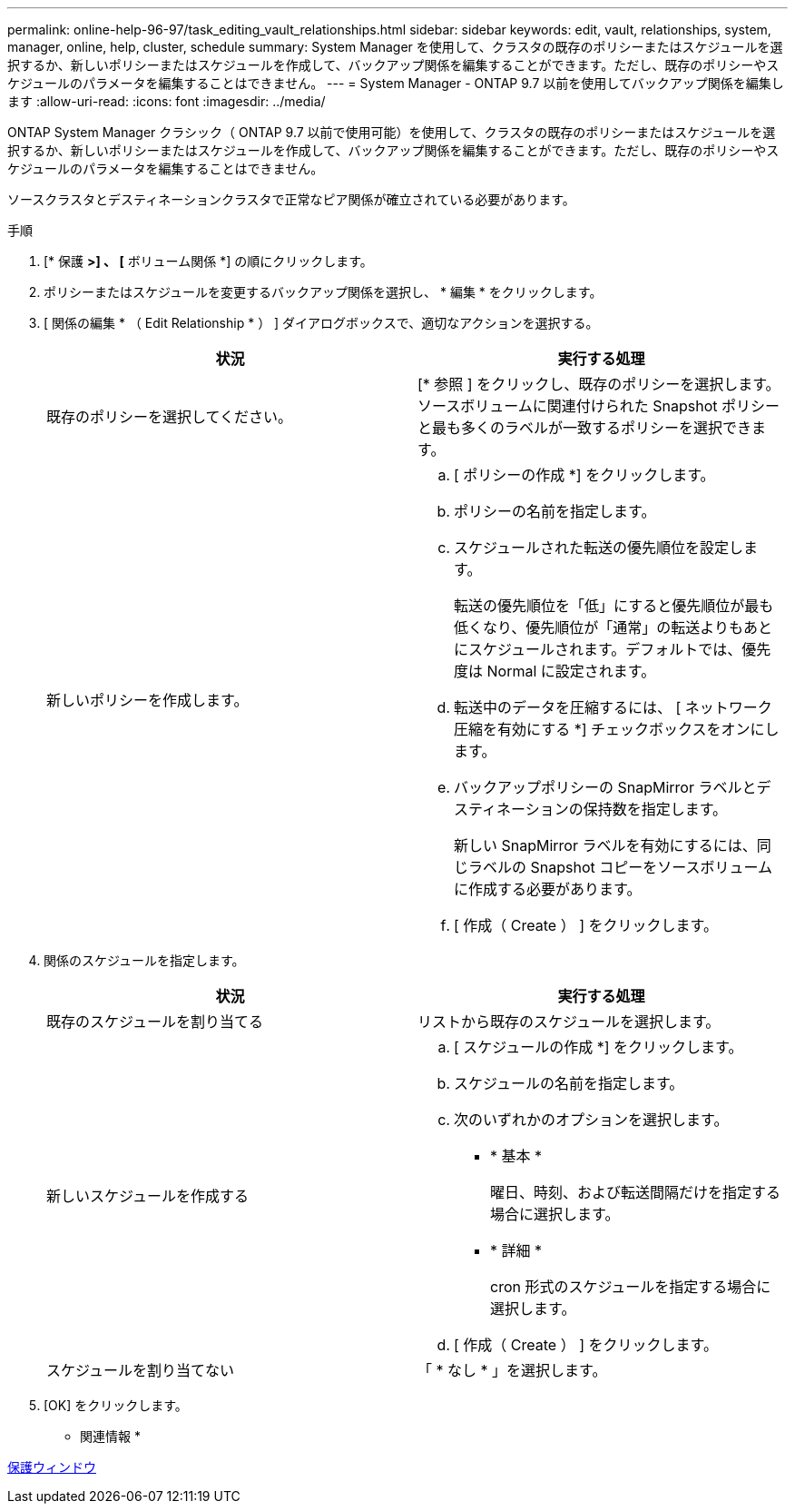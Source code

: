 ---
permalink: online-help-96-97/task_editing_vault_relationships.html 
sidebar: sidebar 
keywords: edit, vault, relationships, system, manager, online, help, cluster, schedule 
summary: System Manager を使用して、クラスタの既存のポリシーまたはスケジュールを選択するか、新しいポリシーまたはスケジュールを作成して、バックアップ関係を編集することができます。ただし、既存のポリシーやスケジュールのパラメータを編集することはできません。 
---
= System Manager - ONTAP 9.7 以前を使用してバックアップ関係を編集します
:allow-uri-read: 
:icons: font
:imagesdir: ../media/


[role="lead"]
ONTAP System Manager クラシック（ ONTAP 9.7 以前で使用可能）を使用して、クラスタの既存のポリシーまたはスケジュールを選択するか、新しいポリシーまたはスケジュールを作成して、バックアップ関係を編集することができます。ただし、既存のポリシーやスケジュールのパラメータを編集することはできません。

ソースクラスタとデスティネーションクラスタで正常なピア関係が確立されている必要があります。

.手順
. [* 保護 *>] 、 [* ボリューム関係 *] の順にクリックします。
. ポリシーまたはスケジュールを変更するバックアップ関係を選択し、 * 編集 * をクリックします。
. [ 関係の編集 * （ Edit Relationship * ） ] ダイアログボックスで、適切なアクションを選択する。
+
|===
| 状況 | 実行する処理 


 a| 
既存のポリシーを選択してください。
 a| 
[* 参照 ] をクリックし、既存のポリシーを選択します。ソースボリュームに関連付けられた Snapshot ポリシーと最も多くのラベルが一致するポリシーを選択できます。



 a| 
新しいポリシーを作成します。
 a| 
.. [ ポリシーの作成 *] をクリックします。
.. ポリシーの名前を指定します。
.. スケジュールされた転送の優先順位を設定します。
+
転送の優先順位を「低」にすると優先順位が最も低くなり、優先順位が「通常」の転送よりもあとにスケジュールされます。デフォルトでは、優先度は Normal に設定されます。

.. 転送中のデータを圧縮するには、 [ ネットワーク圧縮を有効にする *] チェックボックスをオンにします。
.. バックアップポリシーの SnapMirror ラベルとデスティネーションの保持数を指定します。
+
新しい SnapMirror ラベルを有効にするには、同じラベルの Snapshot コピーをソースボリュームに作成する必要があります。

.. [ 作成（ Create ） ] をクリックします。


|===
. 関係のスケジュールを指定します。
+
|===
| 状況 | 実行する処理 


 a| 
既存のスケジュールを割り当てる
 a| 
リストから既存のスケジュールを選択します。



 a| 
新しいスケジュールを作成する
 a| 
.. [ スケジュールの作成 *] をクリックします。
.. スケジュールの名前を指定します。
.. 次のいずれかのオプションを選択します。
+
*** * 基本 *
+
曜日、時刻、および転送間隔だけを指定する場合に選択します。

*** * 詳細 *
+
cron 形式のスケジュールを指定する場合に選択します。



.. [ 作成（ Create ） ] をクリックします。




 a| 
スケジュールを割り当てない
 a| 
「 * なし * 」を選択します。

|===
. [OK] をクリックします。


* 関連情報 *

xref:reference_protection_window.adoc[保護ウィンドウ]
